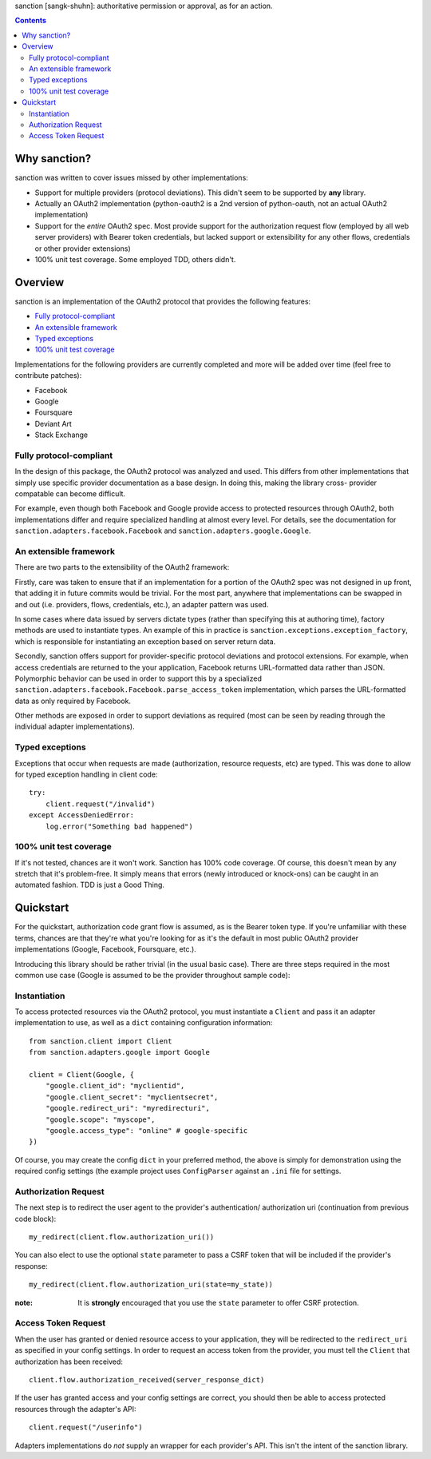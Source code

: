 sanction [sangk-shuhn]: authoritative permission or approval, as for an action. 

.. contents::
   :depth: 3

Why sanction?
-------------
sanction was written to cover issues missed by other implementations:

* Support for multiple providers (protocol deviations). This didn't seem to
  be supported by **any** library.
* Actually an OAuth2 implementation (python-oauth2 is a 2nd version of 
  python-oauth, not an actual OAuth2 implementation)
* Support for the *entire* OAuth2 spec. Most provide support for the 
  authorization request flow (employed by all web server providers) with
  Bearer token credentials, but lacked support or extensibility for any other
  flows, credentials or other provider extensions)
* 100% unit test coverage. Some employed TDD, others didn't.

Overview
--------
sanction is an implementation of the OAuth2 protocol that provides the
following features:

* `Fully protocol-compliant`_
* `An extensible framework`_
* `Typed exceptions`_ 
* `100% unit test coverage`_

Implementations for the following providers are currently completed and more 
will be added over time (feel free to contribute patches):

* Facebook
* Google
* Foursquare
* Deviant Art
* Stack Exchange

Fully protocol-compliant
````````````````````````
In the design of this package, the OAuth2 protocol was analyzed and
used. This differs from other implementations that simply use specific provider
documentation as a base design. In doing this, making the library cross-
provider compatable can become difficult.

For example, even though both Facebook and Google provide access to protected
resources through OAuth2, both implementations differ and require
specialized handling at almost every level. For details, see the documentation
for ``sanction.adapters.facebook.Facebook`` and
``sanction.adapters.google.Google``.

An extensible framework
```````````````````````
There are two parts to the extensibility of the OAuth2 framework:

Firstly, care was taken to ensure that if an implementation for a portion of
the OAuth2 spec was not designed in up front, that adding it in future
commits would be trivial. For the most part, anywhere that implementations
can be swapped in and out (i.e. providers, flows, credentials, etc.), an
adapter pattern was used.

In some cases where data issued by servers dictate types (rather than 
specifying this at authoring time), factory methods are used to instantiate
types. An example of this in practice is 
``sanction.exceptions.exception_factory``, which is responsible for
instantiating an exception based on server return data.

Secondly, sanction offers support for provider-specific protocol deviations
and protocol extensions. For example, when access credentials are returned
to the your application, Facebook returns URL-formatted data rather than
JSON. Polymorphic behavior can be used in order to support this by a 
specialized ``sanction.adapters.facebook.Facebook.parse_access_token``
implementation, which parses the URL-formatted data as only required by
Facebook.

Other methods are exposed in order to support deviations as required (most can
be seen by reading through the individual adapter implementations).

Typed exceptions 
````````````````
Exceptions that occur when requests are made (authorization, resource requests,
etc) are typed. This was done to allow for typed exception handling in client
code::

    try:
        client.request("/invalid")
    except AccessDeniedError:
        log.error("Something bad happened")

100% unit test coverage
```````````````````````
If it's not tested, chances are it won't work. Sanction has 100% code coverage.
Of course, this doesn't mean by any stretch that it's problem-free. It simply
means that errors (newly introduced or knock-ons) can be caught in an automated
fashion. TDD is just a Good Thing.


Quickstart
----------

For the quickstart, authorization code grant flow is assumed, as is the
Bearer token type. If you're unfamiliar with these terms, chances are that 
they're what you're looking for as it's the default in most public OAuth2
provider implementations (Google, Facebook, Foursquare, etc.).

Introducing this library should be rather trivial (in the usual basic case).
There are three steps required in the most common use case (Google is assumed
to be the provider throughout sample code):

Instantiation
`````````````

To access protected resources via the OAuth2 protocol, you must instantiate a 
``Client`` and pass it an adapter implementation to use, as well as a ``dict``
containing configuration information::

    from sanction.client import Client
    from sanction.adapters.google import Google

    client = Client(Google, {
        "google.client_id": "myclientid",
        "google.client_secret": "myclientsecret",
        "google.redirect_uri": "myredirecturi",
        "google.scope": "myscope",
        "google.access_type": "online" # google-specific
    })

Of course, you may create the config ``dict`` in your preferred method, the
above is simply for demonstration using the required config settings (the
example project uses ``ConfigParser`` against an ``.ini`` file for settings.

Authorization Request
`````````````````````
The next step is to redirect the user agent to the provider's authentication/
authorization uri (continuation from previous code block)::

    my_redirect(client.flow.authorization_uri())

You can also elect to use the optional ``state`` parameter to pass a CSRF token
that will be included if the provider's response::

    my_redirect(client.flow.authorization_uri(state=my_state))

:note: It is **strongly** encouraged that you use the ``state`` parameter to 
       offer CSRF protection.


Access Token Request
````````````````````
When the user has granted or denied resource access to your application, they
will be redirected to the ``redirect_uri`` as specified in your config 
settings. In order to request an access token from the provider, you must
tell the ``Client`` that authorization has been received::

    client.flow.authorization_received(server_response_dict)

If the user has granted access and your config settings are correct, you should
then be able to access protected resources through the adapter's API::

    client.request("/userinfo")

Adapters implementations do *not* supply an wrapper for each provider's
API. This isn't the intent of the sanction library.


